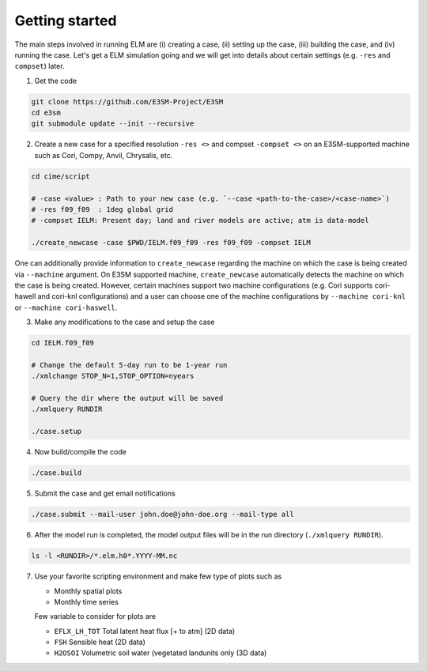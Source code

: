 Getting started
===============

The main steps involved in running ELM are (i) creating a case,
(ii) setting up the case, (iii) building the case, and (iv) running
the case. Let's get a ELM simulation going and we will get into details about
certain settings (e.g. ``-res`` and ``compset``) later.

1. Get the code 

.. code-block:: bash

   git clone https://github.com/E3SM-Project/E3SM
   cd e3sm
   git submodule update --init --recursive

2. Create a new case for a specified resolution ``-res <>`` and compset ``-compset <>`` on
   an E3SM-supported machine such as Cori, Compy, Anvil, Chrysalis, etc.
   
.. code-block:: bash
   
   cd cime/script

   # -case <value> : Path to your new case (e.g. `--case <path-to-the-case>/<case-name>`)
   # -res f09_f09  : 1deg global grid
   # -compset IELM: Present day; land and river models are active; atm is data-model
   
   ./create_newcase -case $PWD/IELM.f09_f09 -res f09_f09 -compset IELM

One can additionally provide information to ``create_newcase`` regarding the machine
on which the case is being created via ``--machine`` argument. On E3SM supported machine,
``create_newcase`` automatically detects the machine on which the case is being created.
However, certain machines support two machine configurations (e.g. Cori supports cori-hawell
and cori-knl configurations) and a user can choose one of the machine configurations
by ``--machine cori-knl`` or ``--machine cori-haswell``.
   
   
3. Make any modifications to the case and setup the case

.. code-block:: bash

   cd IELM.f09_f09

   # Change the default 5-day run to be 1-year run
   ./xmlchange STOP_N=1,STOP_OPTION=nyears

   # Query the dir where the output will be saved
   ./xmlquery RUNDIR
   
   ./case.setup

4. Now build/compile the code

.. code-block:: bash

   ./case.build

5. Submit the case and get email notifications

.. code-block:: bash

   ./case.submit --mail-user john.doe@john-doe.org --mail-type all

6. After the model run is completed, the model output files will be in
   the run directory (``./xmlquery RUNDIR``).

.. code-block:: bash
  
   ls -l <RUNDIR>/*.elm.h0*.YYYY-MM.nc

7. Use your favorite scripting environment and make few type of plots such as

   - Monthly spatial plots
   - Monthly time series

   Few variable to consider for plots are

   - ``EFLX_LH_TOT`` Total latent heat flux [+ to atm] (2D data)
   - ``FSH``         Sensible heat (2D data)
   - ``H2OSOI``      Volumetric soil water (vegetated landunits only (3D data)

